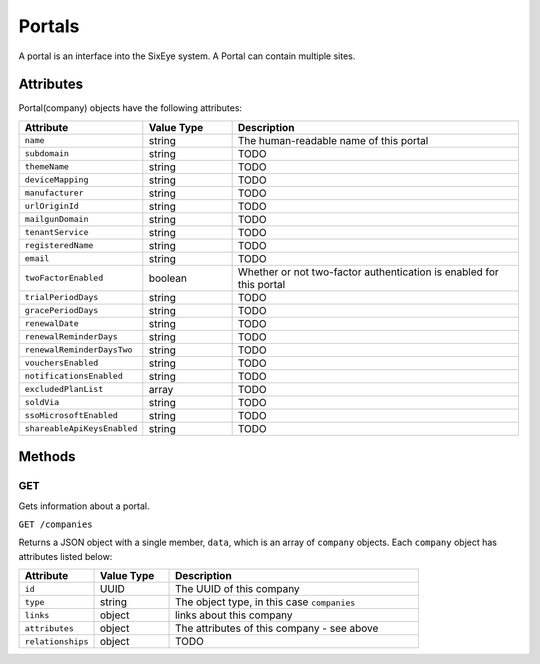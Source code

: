 Portals
#######

A portal is an interface into the SixEye system. A Portal can contain multiple sites.

Attributes
**********

Portal(company) objects have the following attributes:

.. list-table::
   :widths: 3 3 10
   :header-rows: 1

   * - Attribute
     - Value Type
     - Description
   * - ``name``
     - string
     - The human-readable name of this portal
   * - ``subdomain``
     - string
     - TODO
   * - ``themeName``
     - string
     - TODO
   * - ``deviceMapping``
     - string
     - TODO
   * - ``manufacturer``
     - string
     - TODO
   * - ``urlOriginId``
     - string
     - TODO
   * - ``mailgunDomain``
     - string
     - TODO
   * - ``tenantService``
     - string
     - TODO
   * - ``registeredName``
     - string
     - TODO
   * - ``email``
     - string
     - TODO
   * - ``twoFactorEnabled``
     - boolean
     - Whether or not two-factor authentication is enabled for this portal
   * - ``trialPeriodDays``
     - string
     - TODO
   * - ``gracePeriodDays``
     - string
     - TODO
   * - ``renewalDate``
     - string
     - TODO
   * - ``renewalReminderDays``
     - string
     - TODO
   * - ``renewalReminderDaysTwo``
     - string
     - TODO
   * - ``vouchersEnabled``
     - string
     - TODO
   * - ``notificationsEnabled``
     - string
     - TODO
   * - ``excludedPlanList``
     - array
     - TODO
   * - ``soldVia``
     - string
     - TODO
   * - ``ssoMicrosoftEnabled``
     - string
     - TODO
   * - ``shareableApiKeysEnabled``
     - string
     - TODO

Methods
*******

GET
===

Gets information about a portal.

``GET /companies``

Returns a JSON object with a single member, ``data``, which is an array of ``company`` objects. Each ``company`` object has attributes listed below:

.. list-table::
   :widths: 3 3 10
   :header-rows: 1

   * - Attribute
     - Value Type
     - Description
   * - ``id``
     - UUID
     - The UUID of this company
   * - ``type``
     - string
     - The object type, in this case ``companies``
   * - ``links``
     - object
     - links about this company
   * - ``attributes``
     - object
     - The attributes of this company - see above
   * - ``relationships``
     - object
     - TODO

.. collapse:: Example response

    .. code-block:: json

      {
          "data": [
              {
                  "id": "36268ad0-e71a-4232-bc7a-1f7512653a0d",
                  "type": "companies",
                  "links": {
                      "self": "https://primary-release.republic-api.com/companies/36268ad0-e71a-4232-bc7a-1f7512653a0d"
                  },
                  "attributes": {
                      "name": "SixEyeRelease",
                      "subdomain": "sixeye",
                      "themeName": "defaultTheme",
                      "deviceMapping": null,
                      "manufacturer": false,
                      "urlOriginId": null,
                      "mailgunDomain": "cloud-demo-mail.pharoscontrols.com",
                      "tenantService": null,
                      "registeredName": "name",
                      "email": "sixeye@sixeye.net",
                      "twoFactorEnabled": false,
                      "trialPeriodDays": 30,
                      "gracePeriodDays": 30,
                      "renewalDate": null,
                      "renewalReminderDays": 30,
                      "renewalReminderDaysTwo": 7,
                      "vouchersEnabled": true,
                      "notificationsEnabled": true,
                      "excludedPlanList": [],
                      "soldVia": "sixeye",
                      "ssoMicrosoftEnabled": false,
                      "shareableApiKeysEnabled": true
                  },
                  "relationships": {
                      "origins": {
                          "links": {
                              "self": "https://primary-release.republic-api.com/companies/36268ad0-e71a-4232-bc7a-1f7512653a0d/relationships/origins",
                              "related": "https://primary-release.republic-api.com/companies/36268ad0-e71a-4232-bc7a-1f7512653a0d/origins"
                          }
                      },
                      "urlOrigin": {
                          "links": {
                              "self": "https://primary-release.republic-api.com/companies/36268ad0-e71a-4232-bc7a-1f7512653a0d/relationships/url_origin",
                              "related": "https://primary-release.republic-api.com/companies/36268ad0-e71a-4232-bc7a-1f7512653a0d/url_origin"
                          }
                      }
                  }
              }
          ]
      }
